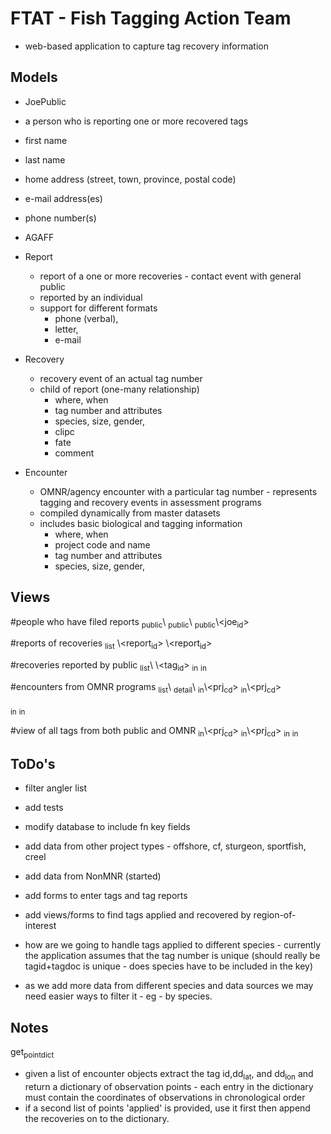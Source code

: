 * FTAT - Fish Tagging Action Team

- web-based application to capture tag recovery information

** Models


- JoePublic
- a person who is reporting one or more recovered tags
- first name
- last name
- home address (street, town, province, postal code)
- e-mail address(es)
- phone number(s)
- AGAFF

- Report
  + report of a one or more recoveries - contact event with general
    public
  + reported by an individual
  + support for different formats
    + phone (verbal),
    + letter,
    + e-mail

- Recovery
  + recovery event of an actual tag number
  + child of report (one-many relationship)
    + where, when
    + tag number and attributes
    + species, size, gender,
    + clipc
    + fate
    + comment


- Encounter
  + OMNR/agency encounter with a particular tag number - represents
    tagging and recovery events in assessment programs
  + compiled dynamically from master datasets
  + includes basic biological and tagging information
    + where, when
    + project code and name
    + tag number and attributes
    + species, size, gender,

** Views

#people who have filed reports
\find\joe_public\
\create\joe_public\
\edit\joe_public\<joe_id>

#reports of recoveries
\report_list
\report\create
\report\edit\<report_id>
\report\detail\<report_id>

#recoveries reported by public
\recovery_list\
\recoveries\<tag_id>
\recoveries\tagged_in\roi
\recoveries\recovered_in\roi

#encounters from OMNR programs
\encounter_list\
\encounter_detail\
\encounter\tagged_in\<prj_cd>
\encounter\recovered_in\<prj_cd>

\encounter\tagged_in\roi
\encounter\recovered_in\roi

#view of all tags from both public and OMNR
\combined\tagged_in\<prj_cd>
\combined\recovered_in\<prj_cd>
\combined\tagged_in\roi
\combined\recovered_in\roi




** ToDo's

- filter angler list

- add tests
- modify database to include fn key fields
- add data from other project types - offshore, cf, sturgeon,
  sportfish, creel
- add data from NonMNR (started)
- add forms to enter tags and tag reports
- add views/forms to find tags applied and recovered by region-of-interest
- how are we going to handle tags applied to different species -
  currently the application assumes that the tag number is unique
  (should really be tagid+tagdoc is unique - does species have to be
  included in the key)
- as we add more data from different species and data sources we may
  need easier ways to filter it - eg - by species.

** Notes

get_point_dict
- given a list of encounter objects extract the tag id,dd_lat, and
  dd_lon and return a dictionary of observation points - each entry in
  the dictionary must contain the coordinates of observations in
  chronological order
- if a second list of points 'applied' is provided, use it first then
  append the recoveries on to the dictionary.
